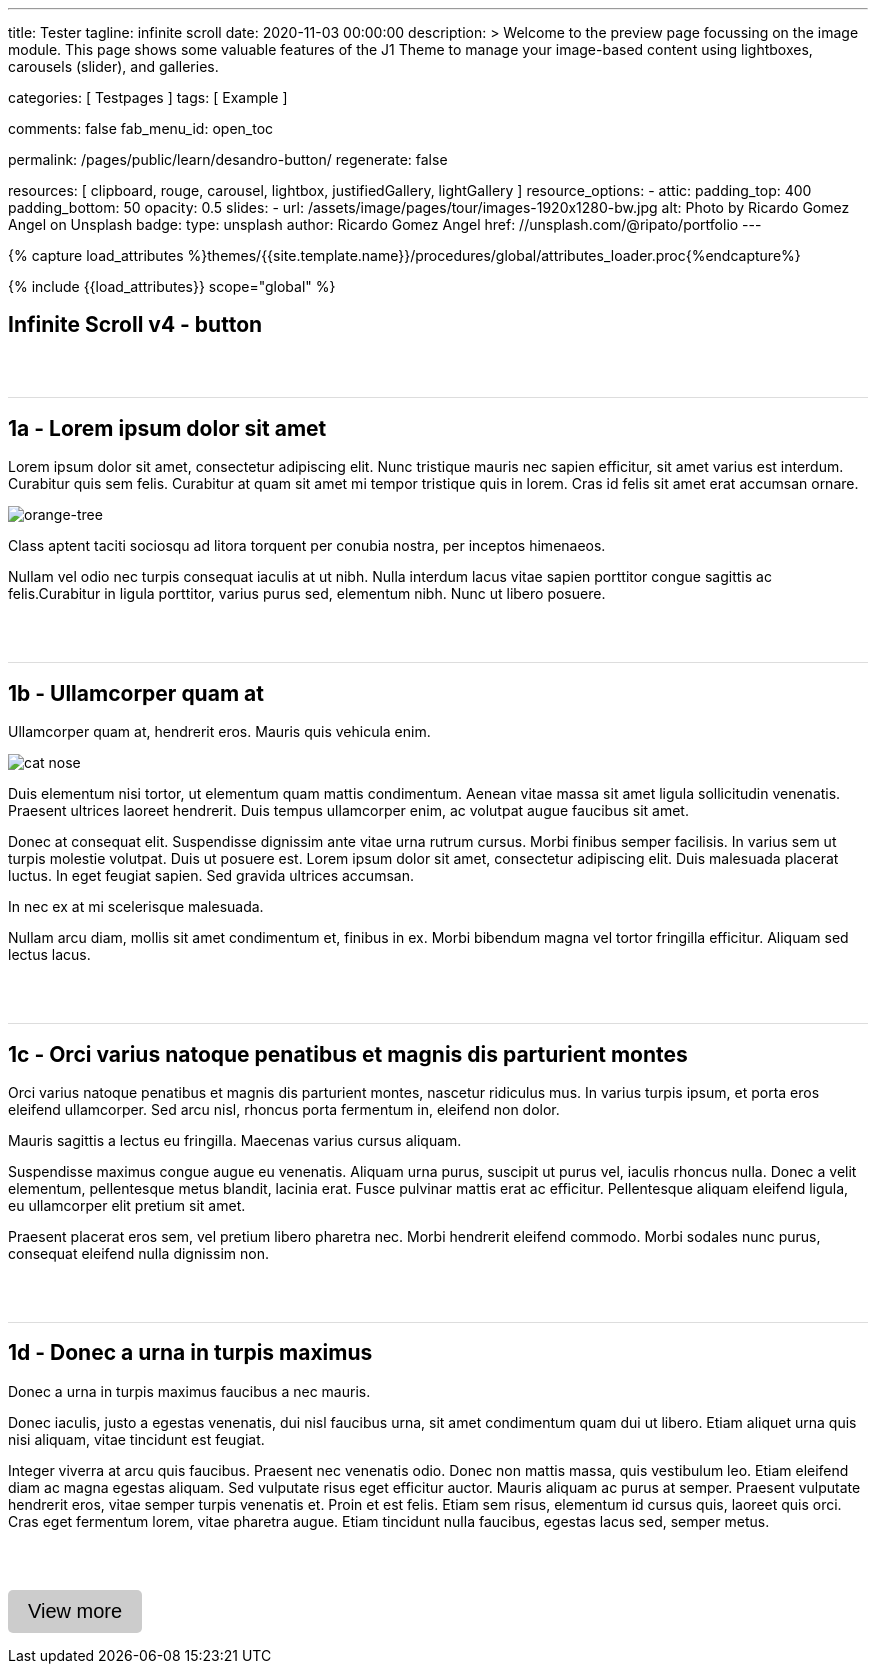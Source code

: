 ---
title:                                  Tester
tagline:                                infinite scroll
date:                                   2020-11-03 00:00:00
description: >
                                        Welcome to the preview page focussing on the image module. This page
                                        shows some valuable features of the J1 Theme to manage your image-based
                                        content using lightboxes, carousels (slider), and galleries.

categories:                             [ Testpages ]
tags:                                   [ Example ]

comments:                               false
fab_menu_id:                            open_toc

permalink:                              /pages/public/learn/desandro-button/
regenerate:                             false

resources:                              [
                                          clipboard, rouge, carousel, lightbox,
                                          justifiedGallery, lightGallery
                                        ]
resource_options:
  - attic:
      padding_top:                      400
      padding_bottom:                   50
      opacity:                          0.5
      slides:
        - url:                          /assets/image/pages/tour/images-1920x1280-bw.jpg
          alt:                          Photo by Ricardo Gomez Angel on Unsplash
          badge:
            type:                       unsplash
            author:                     Ricardo Gomez Angel
            href:                       //unsplash.com/@ripato/portfolio
---

// Page Initializer
// =============================================================================
// Enable the Liquid Preprocessor
:page-liquid:

// Set (local) page attributes here
// -----------------------------------------------------------------------------
// :page--attr:                         <attr-value>
:images-dir:                            {imagesdir}/pages/roundtrip/100_present_images

//  Load Liquid procedures
// -----------------------------------------------------------------------------
{% capture load_attributes %}themes/{{site.template.name}}/procedures/global/attributes_loader.proc{%endcapture%}

// Load page attributes
// -----------------------------------------------------------------------------
{% include {{load_attributes}} scope="global" %}

// Page content
// ~~~~~~~~~~~~~~~~~~~~~~~~~~~~~~~~~~~~~~~~~~~~~~~~~~~~~~~~~~~~~~~~~~~~~~~~~~~~~

// Include sub-documents (if any)
// -----------------------------------------------------------------------------

== Infinite Scroll v4 - button
++++
<div class="post-container">
  <article class="post">
    <h1>1a - Lorem ipsum dolor sit amet</h1>
    <p>Lorem ipsum dolor sit amet, consectetur adipiscing elit. Nunc tristique mauris nec sapien efficitur, sit amet varius est interdum. Curabitur quis sem felis. Curabitur at quam sit amet mi tempor tristique quis in lorem. Cras id felis sit amet erat accumsan ornare.</p>
    <p><img src="https://s3-us-west-2.amazonaws.com/s.cdpn.io/82/orange-tree.jpg" alt="orange-tree"></p>
    <p>Class aptent taciti sociosqu ad litora torquent per conubia nostra, per inceptos himenaeos.</p>
    <p>Nullam vel odio nec turpis consequat iaculis at ut nibh. Nulla interdum lacus vitae sapien porttitor congue sagittis ac felis.Curabitur in ligula porttitor, varius purus sed, elementum nibh. Nunc ut libero posuere.</p>
  </article>
  <article class="post">
    <h1>1b - Ullamcorper quam at</h1>
    <p>Ullamcorper quam at, hendrerit eros. Mauris quis vehicula enim.</p>
    <p><img src="https://s3-us-west-2.amazonaws.com/s.cdpn.io/82/cat-nose.jpg" alt="cat nose"></p>
    <p>Duis elementum nisi tortor, ut elementum quam mattis condimentum. Aenean vitae massa sit amet ligula sollicitudin venenatis. Praesent ultrices laoreet hendrerit. Duis tempus ullamcorper enim, ac volutpat augue faucibus sit amet.</p>
    <p>Donec at consequat elit. Suspendisse dignissim ante vitae urna rutrum cursus. Morbi finibus semper facilisis. In varius sem ut turpis molestie volutpat. Duis ut posuere est. Lorem ipsum dolor sit amet, consectetur adipiscing elit. Duis malesuada placerat luctus. In eget feugiat sapien. Sed gravida ultrices accumsan.</p>
    <p>In nec ex at mi scelerisque malesuada.</p>
    <p>Nullam arcu diam, mollis sit amet condimentum et, finibus in ex. Morbi bibendum magna vel tortor fringilla efficitur. Aliquam sed lectus lacus.</p>
  </article>
  <article class="post">
    <h1>1c - Orci varius natoque penatibus et magnis dis parturient montes</h1>
    <p>Orci varius natoque penatibus et magnis dis parturient montes, nascetur ridiculus mus. In varius turpis ipsum, et porta eros eleifend ullamcorper. Sed arcu nisl, rhoncus porta fermentum in, eleifend non dolor.</p>
    <p>Mauris sagittis a lectus eu fringilla. Maecenas varius cursus aliquam.</p>
    <p>Suspendisse maximus congue augue eu venenatis. Aliquam urna purus, suscipit ut purus vel, iaculis rhoncus nulla. Donec a velit elementum, pellentesque metus blandit, lacinia erat. Fusce pulvinar mattis erat ac efficitur. Pellentesque aliquam eleifend ligula, eu ullamcorper elit pretium sit amet.</p>
    <p>Praesent placerat eros sem, vel pretium libero pharetra nec. Morbi hendrerit eleifend commodo. Morbi sodales nunc purus, consequat eleifend nulla dignissim non.</p>
  </article>
  <article class="post">
    <h1>1d - Donec a urna in turpis maximus</h1>
    <p>Donec a urna in turpis maximus faucibus a nec mauris.</p>
    <p>Donec iaculis, justo a egestas venenatis, dui nisl faucibus urna, sit amet condimentum quam dui ut libero. Etiam aliquet urna quis nisi aliquam, vitae tincidunt est feugiat.</p>
    <p>Integer viverra at arcu quis faucibus. Praesent nec venenatis odio. Donec non mattis massa, quis vestibulum leo. Etiam eleifend diam ac magna egestas aliquam. Sed vulputate risus eget efficitur auctor. Mauris aliquam ac purus at semper. Praesent vulputate hendrerit eros, vitae semper turpis venenatis et. Proin et est felis. Etiam sem risus, elementum id cursus quis, laoreet quis orci. Cras eget fermentum lorem, vitae pharetra augue. Etiam tincidunt nulla faucibus, egestas lacus sed, semper metus.</p>
  </article>
</div>

<div class="page-load-status">
  <div class="loader-ellips infinite-scroll-request">
    <span class="loader-ellips__dot"></span>
    <span class="loader-ellips__dot"></span>
    <span class="loader-ellips__dot"></span>
    <span class="loader-ellips__dot"></span>
  </div>
  <p class="infinite-scroll-last">End of content</p>
  <p class="infinite-scroll-error">No more pages to load</p>
</div>

<p>
  <button class="view-more-button">View more</button>
</p>


<style>
.post {
  border-top: 1px solid #DDD;
  margin: 60px 0;
}

.post img {
  display: block;
  max-width: 100%;
}

button {
  font-size: 20px;
  padding: 10px 20px;
  border-radius: 5px;
  background: #CCC;
  border: none;
}

.page-load-status {
  display: none; /* hidden by default */
  padding-top: 20px;
  border-top: 1px solid #DDD;
  text-align: center;
  color: #777;
}

/* loader ellips in separate pen CSS */

</style>

<script>

  $(document).ready(function() {

    var dependencies_met_page_ready = setInterval (function (options) {
      if ( j1.getState() === 'finished' ) {
        var logger = log4javascript.getLogger("j1.infiniteScroll");
        var log_text = 'module infiniteScroll is being initialized';
        logger.info(log_text);

        $('.post-container').infiniteScroll({
          path: function() {
            var pageNumber = ( this.loadCount + 1 );
            return `/pages/public/scroller/desandro-p${pageNumber}.html`;
            },
          append: '.post',
          button: '.view-more-button',
          // using button, disable loading on scroll
          scrollThreshold: false,
          history: false,
          status: '.page-load-status',
        });

        clearInterval(dependencies_met_page_ready);
      }
    });
   });

</script>
++++
